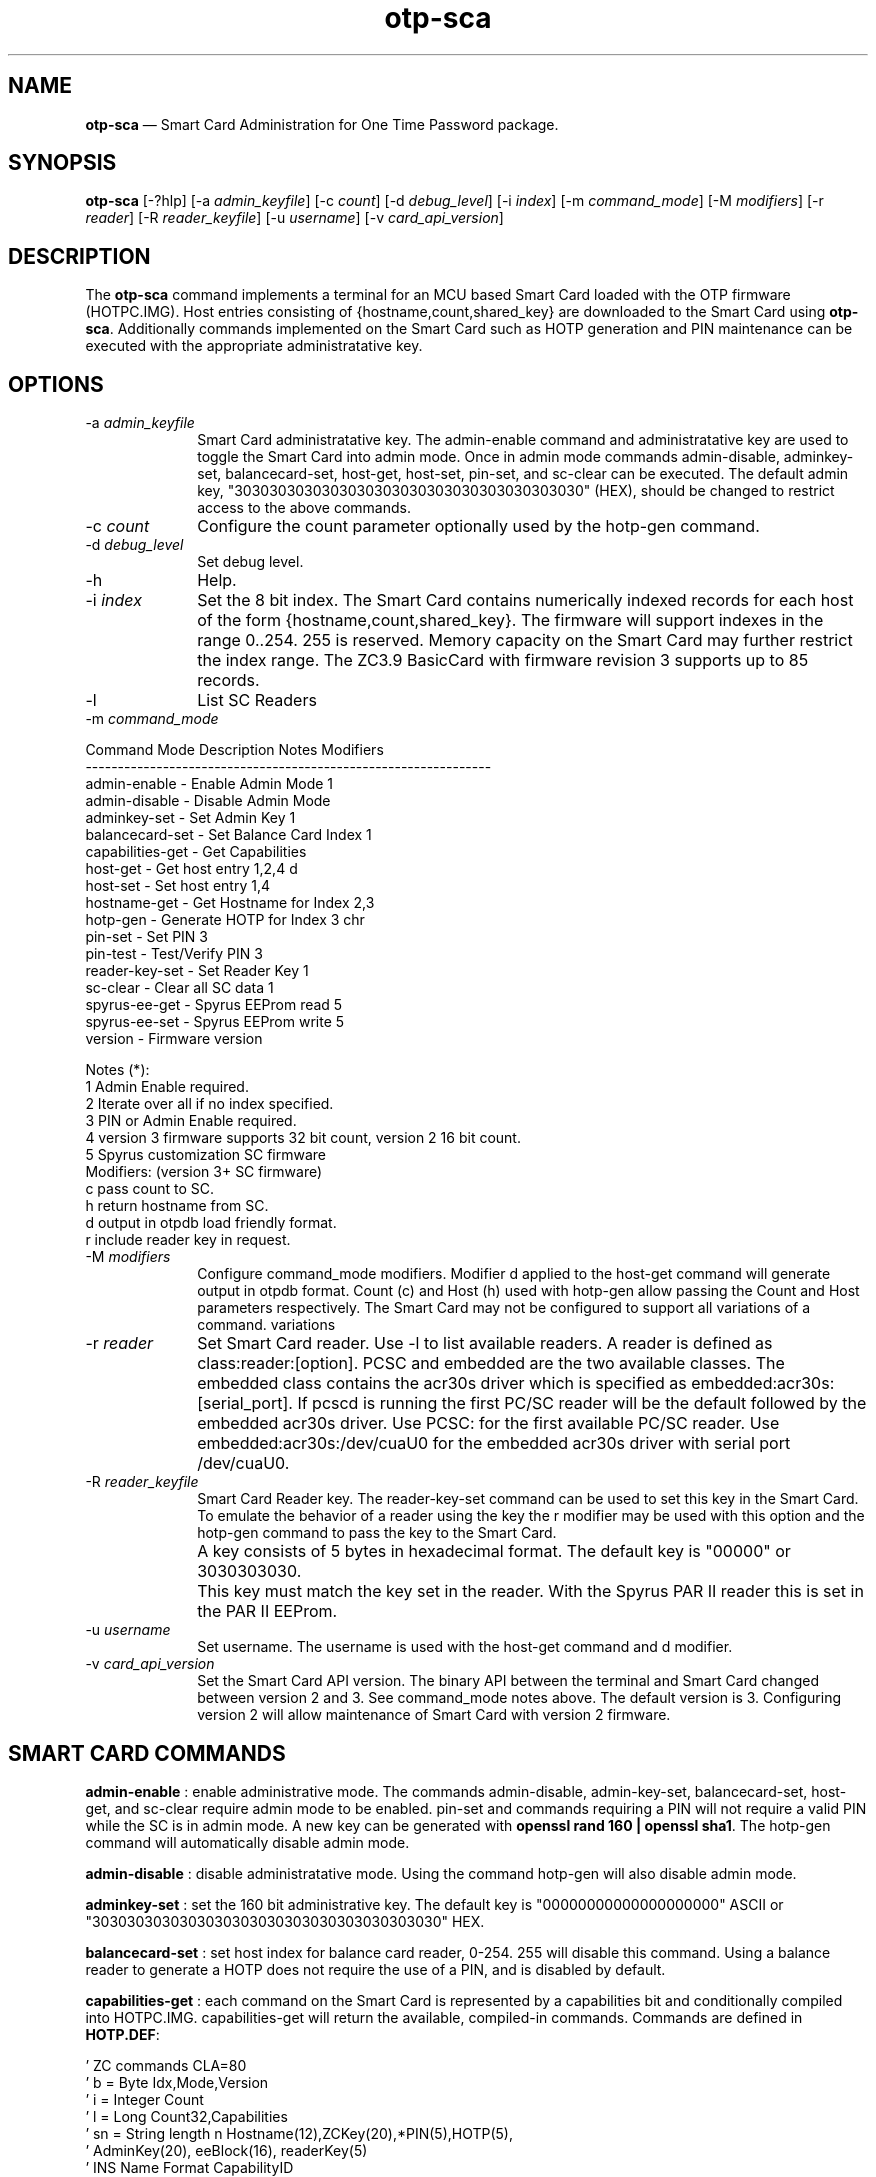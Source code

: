 ...\" $Header: /usr/src/docbook-to-man/cmd/RCS/docbook-to-man.sh,v 1.3 1996/06/17 03:36:49 fld Exp $
...\"
...\"	transcript compatibility for postscript use.
...\"
...\"	synopsis:  .P! <file.ps>
...\"
.de P!
\\&.
.fl			\" force out current output buffer
\\!%PB
\\!/showpage{}def
...\" the following is from Ken Flowers -- it prevents dictionary overflows
\\!/tempdict 200 dict def tempdict begin
.fl			\" prolog
.sy cat \\$1\" bring in postscript file
...\" the following line matches the tempdict above
\\!end % tempdict %
\\!PE
\\!.
.sp \\$2u	\" move below the image
..
.de pF
.ie     \\*(f1 .ds f1 \\n(.f
.el .ie \\*(f2 .ds f2 \\n(.f
.el .ie \\*(f3 .ds f3 \\n(.f
.el .ie \\*(f4 .ds f4 \\n(.f
.el .tm ? font overflow
.ft \\$1
..
.de fP
.ie     !\\*(f4 \{\
.	ft \\*(f4
.	ds f4\"
'	br \}
.el .ie !\\*(f3 \{\
.	ft \\*(f3
.	ds f3\"
'	br \}
.el .ie !\\*(f2 \{\
.	ft \\*(f2
.	ds f2\"
'	br \}
.el .ie !\\*(f1 \{\
.	ft \\*(f1
.	ds f1\"
'	br \}
.el .tm ? font underflow
..
.ds f1\"
.ds f2\"
.ds f3\"
.ds f4\"
.ta 8n 16n 24n 32n 40n 48n 56n 64n 72n 
.TH "\fBotp-sca\fP" "1"
.SH "NAME"
\fBotp-sca\fP \(em Smart Card Administration for One Time Password package\&.
.SH "SYNOPSIS"
.PP
\fBotp-sca\fP [-?hlp]  [-a\fI admin_keyfile\fP]  [-c\fI count\fP]  [-d\fI debug_level\fP]  [-i\fI index\fP]  [-m\fI command_mode\fP]  [-M\fI modifiers\fP]  [-r\fI reader\fP]  [-R\fI reader_keyfile\fP]  [-u\fI username\fP]  [-v\fI card_api_version\fP] 
.SH "DESCRIPTION"
.PP
The \fBotp-sca\fP command implements a terminal for an MCU based
Smart Card loaded with the OTP firmware (HOTPC\&.IMG)\&.  Host entries consisting
of {hostname,count,shared_key} are downloaded to the Smart Card using 
\fBotp-sca\fP\&.  Additionally commands implemented on the
Smart Card such as HOTP generation and PIN maintenance can be executed
with the appropriate administratative key\&.
.SH "OPTIONS"
.IP "-a\fI admin_keyfile\fP" 10
Smart Card administratative key\&.  The admin-enable command and
administratative key are used to toggle the Smart Card into admin mode\&.
Once in admin mode commands admin-disable, adminkey-set, balancecard-set,
host-get, host-set, pin-set, and sc-clear can be executed\&.  The default admin
key, "3030303030303030303030303030303030303030" (HEX), should be changed to
restrict access to the above commands\&.
.IP "-c\fI count\fP" 10
Configure the count parameter optionally used by the hotp-gen command\&.
.IP "-d\fI debug_level\fP" 10
Set debug level\&.
.IP "-h" 10
Help\&.
.IP "-i\fI index\fP" 10
Set the 8 bit index\&.  The Smart Card contains numerically indexed records
for each host of the form {hostname,count,shared_key}\&.  The firmware
will support indexes in the range 0\&.\&.254\&.  255 is reserved\&.  Memory
capacity on the Smart Card may further restrict the index range\&.  The
ZC3\&.9 BasicCard with firmware revision 3 supports up to 85 records\&.
.IP "-l" 10
List SC Readers
.IP "-m\fI command_mode\fP" 10
.PP
.nf
         Command Mode       Description                Notes    Modifiers
         ---------------------------------------------------------------
         admin-enable     - Enable Admin Mode          1
         admin-disable    - Disable Admin Mode
         adminkey-set     - Set Admin Key              1
         balancecard-set  - Set Balance Card Index     1
         capabilities-get - Get Capabilities
         host-get         - Get host entry             1,2,4    d
         host-set         - Set host entry             1,4
         hostname-get     - Get Hostname for Index     2,3
         hotp-gen         - Generate HOTP for Index    3        chr
         pin-set          - Set PIN                    3
         pin-test         - Test/Verify PIN            3
         reader-key-set   - Set Reader Key             1
         sc-clear         - Clear all SC data          1
         spyrus-ee-get    - Spyrus EEProm read         5
         spyrus-ee-set    - Spyrus EEProm write        5
         version          - Firmware version

 Notes (*):
   1 Admin Enable required\&.
   2 Iterate over all if no index specified\&.
   3 PIN or Admin Enable required\&.
   4 version 3 firmware supports 32 bit count, version 2 16 bit count\&.
   5 Spyrus customization SC firmware
 Modifiers: (version 3+ SC firmware)
   c pass count to SC\&.
   h return hostname from SC\&.
   d output in otpdb load friendly format\&.
   r include reader key in request\&.
.fi
.IP "-M\fI modifiers\fP" 10
Configure command_mode modifiers\&.  Modifier d applied to the host-get
command will generate output in otpdb format\&.  Count (c) and Host (h)
used with hotp-gen allow passing the Count and Host parameters 
respectively\&.  The Smart Card may not be configured to support
all variations of a command\&.
variations 
.IP "-r\fI reader\fP" 10
Set Smart Card reader\&.  Use -l to list available readers\&.  A reader
is defined as class:reader:[option]\&.  PCSC and embedded
are the two available classes\&.  The embedded class contains the acr30s driver
which is specified as embedded:acr30s:[serial_port]\&.
If pcscd is running the first PC/SC reader will be the default followed by
the embedded acr30s driver\&.  Use PCSC: for the first available PC/SC
reader\&.  Use embedded:acr30s:/dev/cuaU0 for the embedded acr30s driver
with serial port /dev/cuaU0\&.
.IP "-R\fI reader_keyfile\fP" 10
Smart Card Reader key\&.  The reader-key-set command can be used
to set this key in the Smart Card\&.  To emulate the behavior of
a reader using the key the r modifier may be used with this option
and the hotp-gen command to pass the key to the Smart Card\&.
.IP "" 10
A key consists of 5 bytes in hexadecimal format\&.  The default
key is "00000" or 3030303030\&.
.IP "" 10
This key must match the key set in the reader\&.  With the Spyrus
PAR II reader this is set in the PAR II EEProm\&.
.IP "-u\fI username\fP" 10
Set username\&.  The username is used with the host-get command and
d modifier\&.
.IP "-v\fI card_api_version\fP" 10
Set the Smart Card API version\&.  The binary API between the terminal
and Smart Card changed between version 2 and 3\&.  See command_mode notes
above\&.  The default version is 3\&.  Configuring version 2 will allow
maintenance of Smart Card with version 2 firmware\&.
.SH "SMART CARD COMMANDS"
.PP
\fBadmin-enable\fP : enable administrative mode\&.  The commands admin-disable, admin-key-set,
balancecard-set, host-get, and sc-clear require admin mode to be enabled\&.
pin-set and commands requiring a PIN will not require a valid PIN while
the SC is in admin mode\&.  A new key can be generated with
\fBopenssl rand 160 | openssl sha1\fP\&.  The hotp-gen
command will automatically disable admin mode\&.
.PP
\fBadmin-disable\fP : disable administratative mode\&.  Using the command hotp-gen will also
disable admin mode\&.
.PP
\fBadminkey-set\fP : set the 160 bit administrative key\&.  The default key is
"00000000000000000000" ASCII or "3030303030303030303030303030303030303030" HEX\&.
.PP
\fBbalancecard-set\fP : set host index for balance card reader, 0-254\&.  255 will disable
this command\&.  Using a balance reader to generate a HOTP does not require
the use of a PIN, and is disabled by default\&.
.PP
\fBcapabilities-get\fP : each command on the Smart Card is represented by a capabilities bit and
conditionally compiled into HOTPC\&.IMG\&.
capabilities-get will return the available, compiled-in commands\&.  Commands
are defined in \fBHOTP\&.DEF\fP:
.PP
.nf
\&' ZC commands CLA=80
\&'  b =  Byte             Idx,Mode,Version
\&'  i =  Integer          Count
\&'  l =  Long             Count32,Capabilities
\&'  sn = String length n  Hostname(12),ZCKey(20),*PIN(5),HOTP(5),
\&'                        AdminKey(20), eeBlock(16), readerKey(5)
\&'  INS  Name                       Format                    CapabilityID
\&'------------------------------------------------------------------------
\&'  00   PRDisplay  (CLA=C8)    -                             00000001
\&'                 RecordNumber(byte), DataFormat(byte), DigitCount(byte)
\&'                 DecimalPoint(byte), Delay(byte), MoreData(byte),
\&'                 Data(String)
\&'  40   SetHost                Idx,Count,Hostname,HOTPKey    00000002
\&'  42   GetHost                Idx,Count,Hostname,HOTPKey    00000004
\&'  44   GetHostName            Idx,myPIN,Hostname            00000008
\&'  46   GetHOTP                Idx,myPIN,HOTP                00000010
\&'  48   SetAdminMode           Mode,AdminKey                 00000020
\&'  4A   SetBalanceCardIndex    Idx                           00000040
\&'  4C   SetPIN                 myPIN,newPIN                  00000080
\&'  4E   TestPIN                myPIN                         00000100
\&'  50   GetVersion             Version                       00000200
\&'  52   SetAdminKey            AdminKey                      00000400
\&'  54   SetHost32              Idx,Count32,Hostname,HOTPKey  00000800
\&'  56   GetHost32              Idx,Count32,Hostname,HOTPKey  00001000
\&'  58   GetHOTPCount32         Idx,myPIN,Count32,HOTP        00002000
\&'  5A   GetHOTPHost            Idx,myPIN,HOTP,Hostname       00004000
\&'  5C   GetHOTPHostCount32     Idx,myPIN,Count,HOTP,Hostname 00008000
\&'  5E   ClearAll                                             00010000
\&'  60   SetReaderKey           readerKey                     00020000

\&'  90   GetCapabilities        Capabilities                  XXXXXXXX
\&'  A0   GetEEBlock             P1=Idx,eeBlock                XXXXXXXX
\&'  A1   SetEEBlock             P1=Idx,eeBlock                XXXXXXXX
.fi
.PP
\fBhost-get\fP : retrieve a host record, or all host records if the index is not set\&.
Fields {index,count,hostname,key} are : separated and represented in HEX\&.
An index up to 254 may be specified if the SC EEPROM is sufficient\&.
Count (32 bits) and key (160 bits) are used for generating a HOTP\&.  The
hostname field (12 bytes) can be displayed on readers such as the Spyrus
PAR II\&.  The high bit of each hostname character serve as 12 flag bits,
F0\&.\&.F11\&.
.PP
.nf
F0: challenge (count) input is required by the user\&.

F1: enable reader authentication by the SC for the GetHOTP* commands\&.

F2\&.\&.F11: reserved

Example host record with index=0, count=7, hostname=dev1\&.eng,
                         key=E4AACE5EC7291C405ED28949BB6DACA05768319D
#index:count:hostname:key
00:00000007:646576312E656E6700000000:E4AACE5EC7291C405ED28949BB6DACA05768319D
.fi
.PP
\fBhost-set\fP : set a host record\&.  Multiple host records may be set, one record per
line\&.
.PP
\fBhostname-get\fP : return the hostname for an index, or all hostnames if no index is
specified\&.  Hostnames tagged "**" require the reader PIN\&.
.PP
\fBhotp-gen\fP : generate an HOTP for an index\&.  Index is 0 if not specified\&.
There are four versions of this command, GetHOTP, GetHOTPHost,
GetHOTPCount32, GetHOTPHostCount32 which can be selected
with the Modifiers option\&.  The default SC build includes
the GetHOTPHostCount32 (-Mch), and GetHOTPCount32 (-Mc) commands\&.
Executing this command will disable administratative mode if set\&.
.PP
\fBpin-set\fP : set a user PIN\&.  If the SC is in admin mode the current PIN is not
validated\&.
.PP
\fBpin-test\fP : test a user PIN\&.  Specifing a PIN incorrectly more than ten times in
succession will lock the SC\&.  Use the pin-test command in admin mode
to unlock a SC\&.
.PP
\fBreader-key-set\fP : set the 40 bit SC reader key\&.  A reader will present this key to the
SC when executing the GetHOTP* commands\&.  If the F1 (flag 1) bit of
the hostname is set, this key must match the key provided by the
reader\&.  This functionality allows the reader to weakly authenticate
itself to the Smart Card and may be used to restrict HOTP generation to
a Spyrus PAR II reader\&.
.PP
\fBsc-clear\fP : reset the SC to defaults, erase all host entries\&.
.PP
\fBspyrus-ee-get\fP : get spyrus EEProm blocks\&.  The HOTP firmware for the Spyrus Reader
will load run-time strings from the on-board EEProm programmable from
a SC loaded with the Spyrus Personalization firmware\&.  The spyrus-ee-get
command will read these strings from a SC\&.  The 256K Byte EEProm is read
organized into 16 byte blocks\&.  The high bit of the index serves as a last
block flag indicator for the Spyrus reader, allowing for example only block
0 to be overwritten\&.
.PP
.nf
Spyrus EEProm Memory map and flash defaults:

Note the field length is defined by the number of characters between :\&'s\&.
The field length for EE_MAGIC is 3, EE_READER_KEY 5, and EE_CALC_MSG 12\&.

Symbol             Contents/Length
---------------------------------------
EE_MAGIC           :maf:
EE_READER_KEY      :00000:
EE_CALC_MSG        :OARnet:2009 :
EE_L1GREET         :   OARnet   :
EE_L2GREET         :PIN:        :
EE_L1MAIN          :   OARnet   :
EE_L2MAIN          :  Verified  :
EE_CHALLENGE       :Challenge:  :
EE_L1LOCKED        :10 Failures :
EE_L2LOCKED        :Card Locked :
EE_L1ACCESS_DENY   :   Access   :
EE_L2ACCESS_DENY   :   Denied   :
EE_NOHOSTS         :  No Hosts  :
EE_L1NEWPIN        :Set New PIN :
EE_L2NEWPIN        :NewPIN:     :
EE_L3NEWPIN        :Again:      :
EE_PINCHANGED      :PIN Changed :
EE_NOCARD          :No Card     :
EE_TRYHARDER       :Try Harder  :
.fi
.PP
.nf
00:6D616630303030304F41526E65743A32
01:303039202020204F41526E6574202020
02:50494E3A20202020202020202020204F
03:41526E65742020202020566572696669
04:656420204368616C6C656E67653A2020
05:3130204661696C757265732043617264
06:204C6F636B6564202020204163636573
07:7320202020202044656E696564202020
08:20204E6F20486F737473202053657420
09:4E65772050494E204E657750494E3A20
0A:20202020416761696E3A202020202020
0B:50494E204368616E676564204E6F2043
0C:61726420202020205472792048617264
8D:65722020000000000000000000000000
.fi
.PP
Note this command works with the Spyrus Personalization SC firmware only\&.
.PP
\fBspyrus-ee-set\fP : set spyrus EEProm blocks\&.
.PP
Note this command works with the Spyrus Personalization SC firmware only\&.
.PP
\fBversion\fP : display firmware version of SC\&.
.SH "EXAMPLES"
.PP
Change the administratative key from the default\&.  Disable admin mode
when done\&.
.PP
.nf
\fBecho "3030303030303030303030303030303030303030" > default\&.key\fP 
\fBotp-sca -a default\&.key -m admin-enable\fP 
\f(CWAdminMode: enabled\&.\fP 
\fBopenssl rand 160 | openssl sha1 > secret\&.key \fP 
\fBotp-sca -a secret\&.key -m adminkey-set\fP 
\f(CWSet AdminKey: Done\fP 
\fBotp-sca -a secret\&.key -m admin-disable\fP 
\f(CWAdminMode: disabled\&.\fP
.fi
.PP
Use \fBotp-control\fP to create a new database for system dev1 with
user test, store the test user database entry to the Smart Card with
\fBotp-sca\fP\&.
.PP
.nf
# Create a new new OTP database /tmp/otpdb
\fBotp-control -no /tmp/otpdb -m create\fP 
\f(CWCreated db /tmp/otpdb\&.\fP 
# add user test
\fBotp-control -o /tmp/otpdb -u test -m add\fP 
\f(CWAdding user test\&.\fP 
# list user test entry in format ready for otp-sca to import\&.  Hostname
# of system is dev1
\fBotp-control -o /tmp/otpdb -u test -m list-sc -H dev1 | tail -1 > /tmp/test\&.list\fP 
# copy card entry to Smart Card as index 0
\fBecho -n "00:"| cat - /tmp/test\&.list | \&./otp-sca -m host-set\fP 
\f(CWSetHost (0): Done\fP
.fi
.PP
Dump card contents to stdout\&.  Note fields are encoded in HEX including
the hostname\&.  A high bit set on the first character in the hostname
signals the terminal to prompt for a count\&.
.PP
.nf
\fBotp-sca -m host-get\fP\f(CW#index:count:hostname:key
00:00000002:646576312E656E6700000000:E4AACE5EC7291C405ED28949BB6DACA05768319D
01:00000000:646576322E656E6700000000:4120522AAC6B9C32274E2B3D966000D790EFEBFA
02:00000021:646576332E656E6700000000:9CDF3C14792A512FBE0D530E4DCFC726841B21BD
03:00000000:76706E312E656E6700000000:B8A64BE3DDAE4B873683ACE9B9DBF95D72782CBE\fP
.fi
.PP
Reset user PIN for card with secret\&.key as the admin key\&.
.PP
.nf
\fBotp-sca -m admin-enable -a secret\&.key\fP 
\f(CWAdminMode: enabled\&.\fP 
\fBotp-sca -p -m pin-set\fP 
\f(CWNew PIN: 23456
New PIN (again): 23456
SetPIN Good\&.\fP 
\fBotp-sca -m admin-disable -a secret\&.key\fP 
\f(CWAdminMode: disabled\&.\fP
.fi
.PP
Generate HOTP for dev1\&.  Use hostname-get to find the index for dev1\&.  Use
the GetHOTPHostCount32 command with count 1 (modifiers c and h)\&.
.PP
.nf
\fBotp-sca -m hostname-get\fP 
\f(CWEnter PIN: 23456
00,dev1
01,dev2\&.eng
02,dev3\&.eng
03,vpn1\&.eng
04,base4\&.eng
05,base6\&.eng
06,base7\&.eng\fP 
\fBotp-sca -d99 -m hotp-gen -Mch -i 0 -c1\fP 
\f(CWEnter PIN: 23456
HOTP: 52DCD05FE5 -- dev1\fP
.fi
.SH "AUTHOR"
.PP
Mark Fullmer maf@splintered\&.net
.SH "SEE ALSO"
.PP
\fBotp-control\fP(1)
\fBotp-sct\fP(1)
\fBpam_otp\fP(1)
\fBhtsoft-downloader\fP(1)
\fBotp-ov-plugin\fP(1)
\fBbcload\fP(1)
\fBurd\fP(1)
spyrus-par2(7)
...\" created by instant / docbook-to-man, Sun 27 Dec 2009, 22:01
